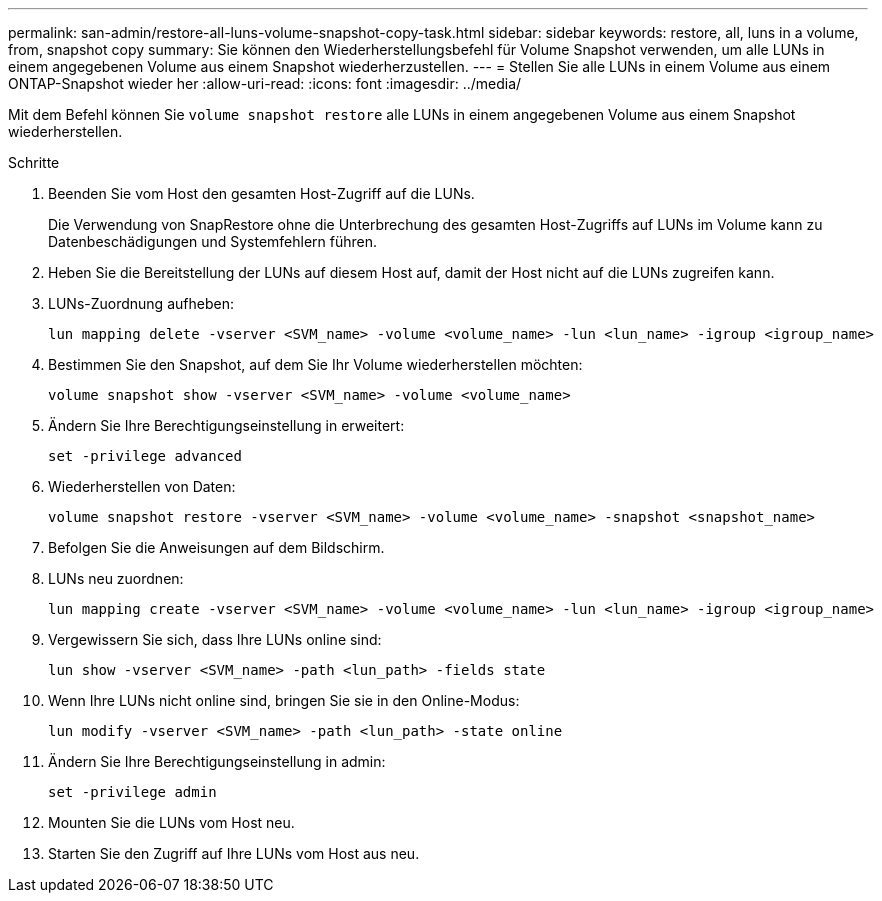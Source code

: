 ---
permalink: san-admin/restore-all-luns-volume-snapshot-copy-task.html 
sidebar: sidebar 
keywords: restore, all, luns in a volume, from, snapshot copy 
summary: Sie können den Wiederherstellungsbefehl für Volume Snapshot verwenden, um alle LUNs in einem angegebenen Volume aus einem Snapshot wiederherzustellen. 
---
= Stellen Sie alle LUNs in einem Volume aus einem ONTAP-Snapshot wieder her
:allow-uri-read: 
:icons: font
:imagesdir: ../media/


[role="lead"]
Mit dem Befehl können Sie `volume snapshot restore` alle LUNs in einem angegebenen Volume aus einem Snapshot wiederherstellen.

.Schritte
. Beenden Sie vom Host den gesamten Host-Zugriff auf die LUNs.
+
Die Verwendung von SnapRestore ohne die Unterbrechung des gesamten Host-Zugriffs auf LUNs im Volume kann zu Datenbeschädigungen und Systemfehlern führen.

. Heben Sie die Bereitstellung der LUNs auf diesem Host auf, damit der Host nicht auf die LUNs zugreifen kann.
. LUNs-Zuordnung aufheben:
+
[source, cli]
----
lun mapping delete -vserver <SVM_name> -volume <volume_name> -lun <lun_name> -igroup <igroup_name>
----
. Bestimmen Sie den Snapshot, auf dem Sie Ihr Volume wiederherstellen möchten:
+
[source, cli]
----
volume snapshot show -vserver <SVM_name> -volume <volume_name>

----
. Ändern Sie Ihre Berechtigungseinstellung in erweitert:
+
[source, cli]
----
set -privilege advanced
----
. Wiederherstellen von Daten:
+
[source, cli]
----
volume snapshot restore -vserver <SVM_name> -volume <volume_name> -snapshot <snapshot_name>
----
. Befolgen Sie die Anweisungen auf dem Bildschirm.
. LUNs neu zuordnen:
+
[source, cli]
----
lun mapping create -vserver <SVM_name> -volume <volume_name> -lun <lun_name> -igroup <igroup_name>
----
. Vergewissern Sie sich, dass Ihre LUNs online sind:
+
[source, cli]
----
lun show -vserver <SVM_name> -path <lun_path> -fields state
----
. Wenn Ihre LUNs nicht online sind, bringen Sie sie in den Online-Modus:
+
[source, cli]
----
lun modify -vserver <SVM_name> -path <lun_path> -state online
----
. Ändern Sie Ihre Berechtigungseinstellung in admin:
+
[source, cli]
----
set -privilege admin
----
. Mounten Sie die LUNs vom Host neu.
. Starten Sie den Zugriff auf Ihre LUNs vom Host aus neu.

